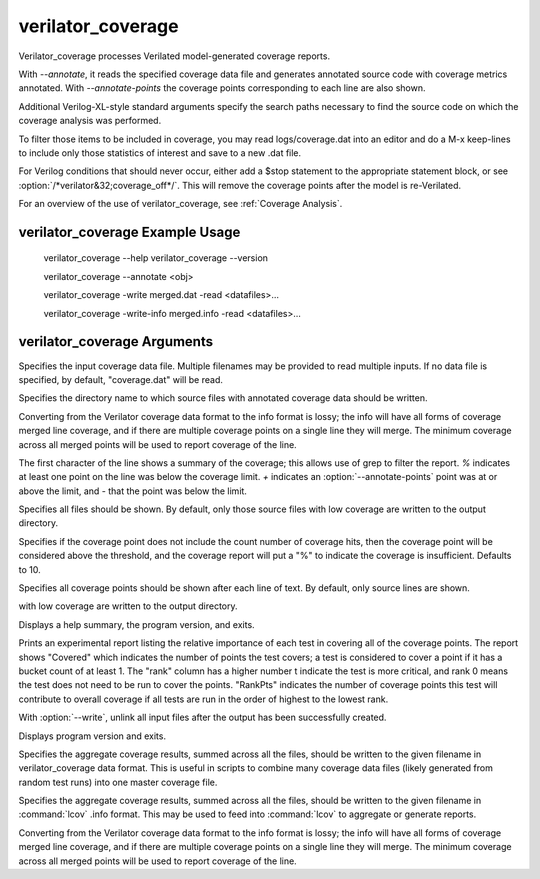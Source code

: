 .. Copyright 2003-2023 by Wilson Snyder.
.. SPDX-License-Identifier: LGPL-3.0-only OR Artistic-2.0

verilator_coverage
==================

Verilator_coverage processes Verilated model-generated coverage reports.

With `--annotate`, it reads the specified coverage data file and generates
annotated source code with coverage metrics annotated.  With
`--annotate-points` the coverage points corresponding to each line are also
shown.

Additional Verilog-XL-style standard arguments specify the search paths
necessary to find the source code on which the coverage analysis was
performed.

To filter those items to be included in coverage, you may read
logs/coverage.dat into an editor and do a M-x keep-lines to include only
those statistics of interest and save to a new .dat file.

For Verilog conditions that should never occur, either add a $stop
statement to the appropriate statement block, or see
:option:`/*verilator&32;coverage_off*/`.  This will remove the coverage
points after the model is re-Verilated.

For an overview of the use of verilator_coverage, see :ref:`Coverage Analysis`.


verilator_coverage Example Usage
--------------------------------

..

    verilator_coverage --help
    verilator_coverage --version

    verilator_coverage --annotate <obj>

    verilator_coverage  -write merged.dat -read <datafiles>...

    verilator_coverage  -write-info merged.info -read <datafiles>...


verilator_coverage Arguments
----------------------------

.. program:: verilator_coverage

.. option:: <filename>

Specifies the input coverage data file.  Multiple filenames may be provided
to read multiple inputs.  If no data file is specified, by default,
"coverage.dat" will be read.

.. option:: --annotate <output_directory>

Specifies the directory name to which source files with annotated coverage
data should be written.

Converting from the Verilator coverage data format to the info format is
lossy; the info will have all forms of coverage merged line coverage, and
if there are multiple coverage points on a single line they will merge.
The minimum coverage across all merged points will be used to report
coverage of the line.

The first character of the line shows a summary of the coverage; this
allows use of grep to filter the report.  `%` indicates at least one point
on the line was below the coverage limit.  `+` indicates an
:option:`--annotate-points` point was at or above the limit, and `-` that
the point was below the limit.

.. option:: --annotate-all

Specifies all files should be shown.  By default, only those source files
with low coverage are written to the output directory.

.. option:: --annotate-min <count>

Specifies if the coverage point does not include the count number of
coverage hits, then the coverage point will be considered above the
threshold, and the coverage report will put a "%" to indicate the coverage
is insufficient.  Defaults to 10.

.. option:: --annotate-points

Specifies all coverage points should be shown after each line of text.  By
default, only source lines are shown.

with low coverage are written to the output directory.

.. option:: --help

Displays a help summary, the program version, and exits.

.. option:: --rank

Prints an experimental report listing the relative importance of each test
in covering all of the coverage points.  The report shows "Covered" which
indicates the number of points the test covers; a test is considered to
cover a point if it has a bucket count of at least 1. The "rank" column has
a higher number t indicate the test is more critical, and rank 0 means the
test does not need to be run to cover the points.  "RankPts" indicates the
number of coverage points this test will contribute to overall coverage if
all tests are run in the order of highest to the lowest rank.

.. option:: --unlink

With :option:`--write`, unlink all input files after the output
has been successfully created.

.. option:: --version

Displays program version and exits.

.. option:: --write <filename>

Specifies the aggregate coverage results, summed across all the files,
should be written to the given filename in verilator_coverage data format.
This is useful in scripts to combine many coverage data files (likely
generated from random test runs) into one master coverage file.

.. option:: --write-info <filename.info>

Specifies the aggregate coverage results, summed across all the files,
should be written to the given filename in :command:`lcov` .info format.
This may be used to feed into :command:`lcov` to aggregate or generate
reports.

Converting from the Verilator coverage data format to the info format is
lossy; the info will have all forms of coverage merged line coverage, and
if there are multiple coverage points on a single line they will merge.
The minimum coverage across all merged points will be used to report
coverage of the line.
